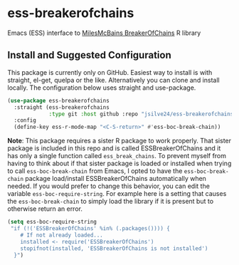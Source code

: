* ess-breakerofchains
Emacs (ESS) interface to [[https://github.com/MilesMcBain/breakerofchains][MilesMcBains BreakerOfChains]] R library

** Install and Suggested Configuration 
This package is currently only on GitHub. Easiest way to install is with straight, el-get, quelpa or the like. Alternatively you can clone and install locally. The configuration below uses straight and use-package. 
#+begin_src emacs-lisp :eval none
  (use-package ess-breakerofchains
    :straight (ess-breakerofchains
               :type git :host github :repo "jsilve24/ess-breakerofchains")
    :config
    (define-key ess-r-mode-map "<C-S-return>" #'ess-boc-break-chain))
#+end_src

*Note*: This package requires a sister R package to work properly. That sister package is included in this repo and is called ESSBreakerOfChains and it has only a single function called =ess_break_chains=. To prevent myself from having to think about if that sister package is loaded or installed when trying to call =ess-boc-break-chain= from Emacs, I opted to have the =ess-boc-break-chain= package load/install ESSBreakerOfChains automatically when needed. If you would prefer to change this behavior, you can edit the variable =ess-boc-require-string=. For example here is a setting that causes the =ess-boc-break-chain= to simply load the library if it is present but to otherwise return an error. 

#+begin_src emacs-lisp :eval none
  (setq ess-boc-require-string
   "if (!('ESSBreakerOfChains' %in% (.packages()))) {
      # If not already loaded... 
      installed <- require('ESSBreakerOfChains')
      stopifnot(installed, 'ESSBreakerOfChains is not installed')
    }")
#+end_src

